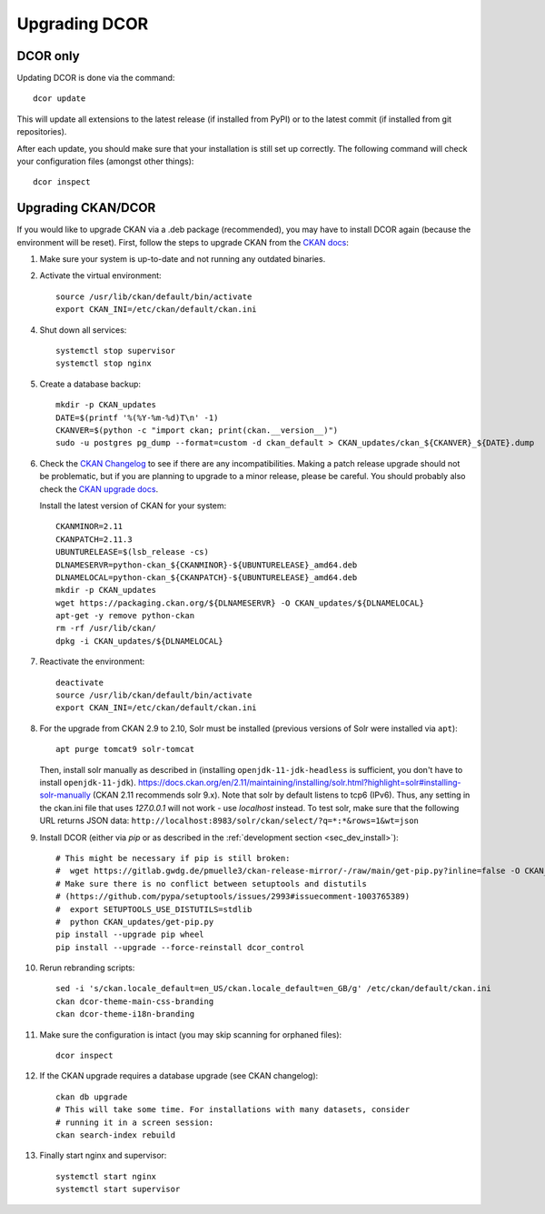 ==============
Upgrading DCOR
==============

DCOR only
=========

Updating DCOR is done via the command::

    dcor update

This will update all extensions to the latest release (if installed from
PyPI) or to the latest commit (if installed from git repositories).

After each update, you should make sure that your installation is still set
up correctly. The following command will check your configuration files
(amongst other things)::

    dcor inspect


Upgrading CKAN/DCOR
===================

If you would like to upgrade CKAN via a .deb package (recommended), you may have
to install DCOR again (because the environment will be reset). First, follow the
steps to upgrade CKAN from the `CKAN docs
<https://docs.ckan.org/en/latest/maintaining/upgrading/index.html#upgrading>`_:

1. Make sure your system is up-to-date and not running any outdated binaries.

2. Activate the virtual environment::

     source /usr/lib/ckan/default/bin/activate
     export CKAN_INI=/etc/ckan/default/ckan.ini

4. Shut down all services::

     systemctl stop supervisor
     systemctl stop nginx

5. Create a database backup::

     mkdir -p CKAN_updates
     DATE=$(printf '%(%Y-%m-%d)T\n' -1)
     CKANVER=$(python -c "import ckan; print(ckan.__version__)")
     sudo -u postgres pg_dump --format=custom -d ckan_default > CKAN_updates/ckan_${CKANVER}_${DATE}.dump

6. Check the `CKAN Changelog <https://github.com/ckan/ckan/blob/master/CHANGELOG.rst>`_
   to see if there are any incompatibilities. Making a patch release upgrade should not be
   problematic, but if you are planning to upgrade to a minor release, please be careful.
   You should probably also check the `CKAN upgrade docs
   <https://docs.ckan.org/en/latest/maintaining/upgrading/index.html#upgrade-ckan>`_.

   Install the latest version of CKAN for your system::

     CKANMINOR=2.11
     CKANPATCH=2.11.3
     UBUNTURELEASE=$(lsb_release -cs)
     DLNAMESERVR=python-ckan_${CKANMINOR}-${UBUNTURELEASE}_amd64.deb
     DLNAMELOCAL=python-ckan_${CKANPATCH}-${UBUNTURELEASE}_amd64.deb
     mkdir -p CKAN_updates
     wget https://packaging.ckan.org/${DLNAMESERVR} -O CKAN_updates/${DLNAMELOCAL}
     apt-get -y remove python-ckan
     rm -rf /usr/lib/ckan/
     dpkg -i CKAN_updates/${DLNAMELOCAL}

7. Reactivate the environment::

     deactivate
     source /usr/lib/ckan/default/bin/activate
     export CKAN_INI=/etc/ckan/default/ckan.ini

8. For the upgrade from CKAN 2.9 to 2.10, Solr must be installed (previous versions of Solr were
   installed via ``apt``)::

     apt purge tomcat9 solr-tomcat

   Then, install solr manually as described in (installing ``openjdk-11-jdk-headless``
   is sufficient, you don't have to install ``openjdk-11-jdk``).
   https://docs.ckan.org/en/2.11/maintaining/installing/solr.html?highlight=solr#installing-solr-manually
   (CKAN 2.11 recommends solr 9.x).
   Note that solr by default listens to tcp6 (IPv6). Thus, any setting in the
   ckan.ini file that uses `127.0.0.1` will not work - use `localhost` instead.
   To test solr, make sure that the following URL returns JSON data:
   ``http://localhost:8983/solr/ckan/select/?q=*:*&rows=1&wt=json``

9. Install DCOR (either via `pip` or as described in
   the :ref:`development section <sec_dev_install>`)::

     # This might be necessary if pip is still broken:
     #  wget https://gitlab.gwdg.de/pmuelle3/ckan-release-mirror/-/raw/main/get-pip.py?inline=false -O CKAN_updates/get-pip.py
     # Make sure there is no conflict between setuptools and distutils
     # (https://github.com/pypa/setuptools/issues/2993#issuecomment-1003765389)
     #  export SETUPTOOLS_USE_DISTUTILS=stdlib
     #  python CKAN_updates/get-pip.py
     pip install --upgrade pip wheel
     pip install --upgrade --force-reinstall dcor_control

10. Rerun rebranding scripts::

     sed -i 's/ckan.locale_default=en_US/ckan.locale_default=en_GB/g' /etc/ckan/default/ckan.ini
     ckan dcor-theme-main-css-branding
     ckan dcor-theme-i18n-branding

11. Make sure the configuration is intact (you may skip scanning for orphaned files)::

     dcor inspect

12. If the CKAN upgrade requires a database upgrade (see CKAN changelog)::

     ckan db upgrade
     # This will take some time. For installations with many datasets, consider
     # running it in a screen session:
     ckan search-index rebuild

13. Finally start nginx and supervisor::

     systemctl start nginx
     systemctl start supervisor
